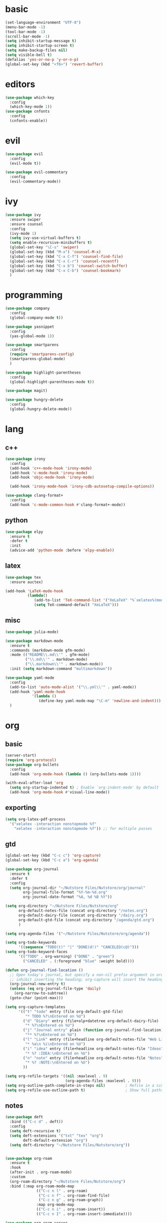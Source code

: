 * basic
#+BEGIN_SRC emacs-lisp :tangle yes
  (set-language-environment "UTF-8")
  (menu-bar-mode -1)
  (tool-bar-mode -1)
  (scroll-bar-mode -1)
  (setq inhibit-startup-message t)
  (setq inhibit-startup-screen t)
  (setq make-backup-files nil)
  (setq visible-bell t)
  (defalias 'yes-or-no-p 'y-or-n-p)
  (global-set-key (kbd "<f6>") 'revert-buffer)
#+END_SRC
* editors
#+BEGIN_SRC emacs-lisp :tangle yes 
  (use-package which-key
    :config
    (which-key-mode 1))
  (use-package cnfonts
    :config
    (cnfonts-enable))
#+END_SRC
* evil
#+BEGIN_SRC emacs-lisp :tangle yes 
  (use-package evil
    :config
    (evil-mode t))

  (use-package evil-commentary
    :config
    (evil-commentary-mode))
#+END_SRC
* ivy
#+BEGIN_SRC emacs-lisp :tangle yes 
  (use-package ivy
    :ensure swiper
    :ensure counsel
    :config
    (ivy-mode 1)
    (setq ivy-use-virtual-buffers t)
    (setq enable-recursive-minibuffers t)
    (global-set-key "\C-s" 'swiper)
    (global-set-key (kbd "M-x") 'counsel-M-x)
    (global-set-key (kbd "C-x C-f") 'counsel-find-file)
    (global-set-key (kbd "C-x C-r") 'counsel-recentf)
    (global-set-key (kbd "C-x b") 'counsel-switch-buffer)
    (global-set-key (kbd "C-x C-b") 'counsel-bookmark)
    )
#+END_SRC
* programming
#+BEGIN_SRC emacs-lisp :tangle yes 
  (use-package company
    :config
    (global-company-mode t))

  (use-package yasnippet
    :config
    (yas-global-mode 1))

  (use-package smartparens
    :config
    (require 'smartparens-config)
    (smartparens-global-mode)
    )

  (use-package highlight-parentheses
    :config
    (global-highlight-parentheses-mode t))

  (use-package magit)

  (use-package hungry-delete
    :config
    (global-hungry-delete-mode))
#+END_SRC
* lang
** c++
#+BEGIN_SRC emacs-lisp :tangle yes
  (use-package irony
    :config
    (add-hook 'c++-mode-hook 'irony-mode)
    (add-hook 'c-mode-hook 'irony-mode)
    (add-hook 'objc-mode-hook 'irony-mode)

    (add-hook 'irony-mode-hook 'irony-cdb-autosetup-compile-options))

  (use-package clang-format+
    :config
    (add-hook 'c-mode-common-hook #'clang-format+-mode))
#+END_SRC
** python
#+BEGIN_SRC emacs-lisp :tangle yes
  (use-package elpy
    :ensure t
    :defer t
    :init
    (advice-add 'python-mode :before 'elpy-enable))
#+END_SRC
** latex
#+BEGIN_SRC emacs-lisp :tangle yes
  (use-package tex
    :ensure auctex)

  (add-hook 'LaTeX-mode-hook 
            (lambda()
               (add-to-list 'TeX-command-list '("XeLaTeX" "%`xelatex%(mode)%' %t" TeX-run-TeX nil t))
               (setq TeX-command-default "XeLaTeX")))
#+END_SRC
** misc
#+BEGIN_SRC emacs-lisp :tangle yes
  (use-package julia-mode)

  (use-package markdown-mode
    :ensure t
    :commands (markdown-mode gfm-mode)
    :mode (("README\\.md\\'" . gfm-mode)
           ("\\.md\\'" . markdown-mode)
           ("\\.markdown\\'" . markdown-mode))
    :init (setq markdown-command "multimarkdown"))

  (use-package yaml-mode
    :config
    (add-to-list 'auto-mode-alist '("\\.yml\\'" . yaml-mode))
    (add-hook 'yaml-mode-hook
              '(lambda ()
                 (define-key yaml-mode-map "\C-m" 'newline-and-indent)))
    )
#+END_SRC
* org
** basic
#+BEGIN_SRC emacs-lisp :tangle yes 
  (server-start)
  (require 'org-protocol)
  (use-package org-bullets
    :config
    (add-hook 'org-mode-hook (lambda () (org-bullets-mode 1))))

  (with-eval-after-load 'org       
    (setq org-startup-indented t) ; Enable `org-indent-mode' by default
    (add-hook 'org-mode-hook #'visual-line-mode))
#+END_SRC
** exporting
#+BEGIN_SRC emacs-lisp :tangle yes 
  (setq org-latex-pdf-process 
	'("xelatex -interaction nonstopmode %f"
	  "xelatex -interaction nonstopmode %f")) ;; for multiple passes
#+END_SRC
** gtd
#+BEGIN_SRC emacs-lisp :tangle yes 
  (global-set-key (kbd "C-c c") 'org-capture)
  (global-set-key (kbd "C-c a") 'org-agenda)

  (use-package org-journal
    :ensure t
    :defer t
    :config
    (setq org-journal-dir "~/Nutstore Files/Nutstore/org/journal"
          org-journal-file-format "%Y-%m-%d.org"
          org-journal-date-format "%A, %d %B %Y"))

  (setq org-directory "~/Nutstore Files/Nutstore/org"
        org-default-notes-file (concat org-directory "/notes.org")
        org-default-dairy-file (concat org-directory "/dairy.org")
        org-default-gtd-file (concat org-directory "/agenda/gtd.org")
        )

  (setq org-agenda-files '("~/Nutstore Files/Nutstore/org/agenda"))

  (setq org-todo-keywords
        '((sequence "TODO(t)" "|" "DONE(d!)" "CANCELED(c@)")))
  (setq org-todo-keyword-faces
        '(("TODO" . org-warning) ("DONE" . "green")
          ("CANCELED" . (:foreground "blue" :weight bold))))

  (defun org-journal-find-location ()
    ;; Open today's journal, but specify a non-nil prefix argument in order to
    ;; inhibit inserting the heading; org-capture will insert the heading.
    (org-journal-new-entry t)
    (unless (eq org-journal-file-type 'daily)
      (org-narrow-to-subtree))
    (goto-char (point-max)))

  (setq org-capture-templates
        '(("t" "todo" entry (file org-default-gtd-file)
           "* TODO %?\nEntered on %U")
          ("d" "Diary" entry (file+olp+datetree org-default-dairy-file)
           "* %?\nEntered on %U")
          ("j" "Journal entry" plain (function org-journal-find-location)
           "** %?\nEntered on %U")
          ("l" "Link" entry (file+headline org-default-notes-file "Web Links")
           "* %a\n %i\nEntered on %U")
          ("i" "idea" entry (file+headline org-default-notes-file "Ideas")
           "* %? :IDEA:\nEntered on %U")
          ("n" "note" entry (file+headline org-default-notes-file "Notes")
           "* %? :NOTE:\nEntered on %U")
          ))

  (setq org-refile-targets '((nil :maxlevel . 9)
                             (org-agenda-files :maxlevel . 9)))
  (setq org-outline-path-complete-in-steps nil)         ; Refile in a single go
  (setq org-refile-use-outline-path t)                  ; Show full paths for refiling
#+END_SRC
** notes
#+BEGIN_SRC emacs-lisp :tangle yes 
  (use-package deft
    :bind (("C-c d" . deft))
    :config
    (setq deft-recursive t)
    (setq deft-extensions '("txt" "tex" "org")
          deft-default-extension "org")
    (setq deft-directory "~/Nutstore Files/Nutstore/org"))


  (use-package org-roam
    :ensure t
    :hook
    (after-init . org-roam-mode)
    :custom
    (org-roam-directory "~/Nutstore Files/Nutstore/org")
    :bind (:map org-roam-mode-map
                (("C-c n l" . org-roam)
                 ("C-c n f" . org-roam-find-file)
                 ("C-c n g" . org-roam-graph))
                :map org-mode-map
                (("C-c n i" . org-roam-insert))
                (("C-c n I" . org-roam-insert-immediate))))

  (use-package org-roam-server
    :ensure t
    :config
    (setq org-roam-server-host "127.0.0.1"
          org-roam-server-port 8080
          org-roam-server-authenticate nil
          org-roam-server-export-inline-images t
          org-roam-server-serve-files nil
          org-roam-server-served-file-extensions '("pdf" "mp4" "ogv")
          org-roam-server-network-poll t
          org-roam-server-network-arrows nil
          org-roam-server-network-label-truncate t
          org-roam-server-network-label-truncate-length 60
          org-roam-server-network-label-wrap-length 20))
#+END_SRC
